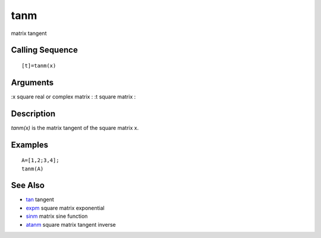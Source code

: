 


tanm
====

matrix tangent



Calling Sequence
~~~~~~~~~~~~~~~~


::

    [t]=tanm(x)




Arguments
~~~~~~~~~

:x square real or complex matrix
: :t square matrix
:



Description
~~~~~~~~~~~

`tanm(x)` is the matrix tangent of the square matrix x.



Examples
~~~~~~~~


::

    A=[1,2;3,4];
    tanm(A)




See Also
~~~~~~~~


+ `tan`_ tangent
+ `expm`_ square matrix exponential
+ `sinm`_ matrix sine function
+ `atanm`_ square matrix tangent inverse


.. _sinm: sinm.html
.. _tan: tan.html
.. _expm: expm.html
.. _atanm: atanm.html


